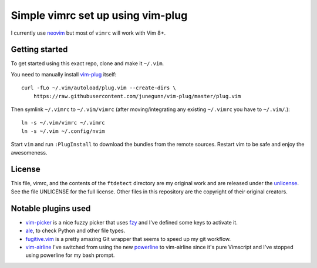 Simple vimrc set up using vim-plug
==================================

I currently use neovim_ but most of ``vimrc`` will work with Vim 8+.

Getting started
---------------
To get started using this exact repo, clone and make it ``~/.vim``.

You need to manually install vim-plug_ itself::

  curl -fLo ~/.vim/autoload/plug.vim --create-dirs \
      https://raw.githubusercontent.com/junegunn/vim-plug/master/plug.vim

Then symlink ``~/.vimrc`` to ``~/.vim/vimrc`` (after moving/integrating any
existing ``~/.vimrc`` you have to ``~/.vim/``.)::

   ln -s ~/.vim/vimrc ~/.vimrc
   ln -s ~/.vim ~/.config/nvim

Start ``vim`` and run ``:PlugInstall`` to download the bundles from the remote
sources. Restart vim to be safe and enjoy the awesomeness.

License
-------

This file, vimrc, and the contents of the ``ftdetect`` directory are my original
work and are released under the unlicense_. See the file UNLICENSE for the full
license. Other files in this repository are the copyright of their original
creators.

Notable plugins used
--------------------

- vim-picker_ is a nice fuzzy picker that uses fzy_ and I've defined some keys to activate it.

- ale_, to check Python and other file types.

- fugitive.vim_ is a pretty amazing Git wrapper that seems to speed up my git
  workflow.

- vim-airline_ I've switched from using the new powerline_ to vim-airline since
  it's pure Vimscript and I've stopped using powerline for my bash prompt.

.. _neovim: https://github.com/neovim/neovim
.. _vim-plug: https://github.com/junegunn/vim-plug
.. _vim-picker: https://github.com/srstevenson/vim-picker
.. _fzy: https://github.com/jhawthorn/fzy
.. _ale: https://github.com/w0rp/ale
.. _fugitive.vim: https://github.com/tpope/vim-fugitive
.. _powerline: https://github.com/Lokaltog/powerline
.. _vim-airline: https://github.com/bling/vim-airline
.. _unlicense: http://unlicense.org
